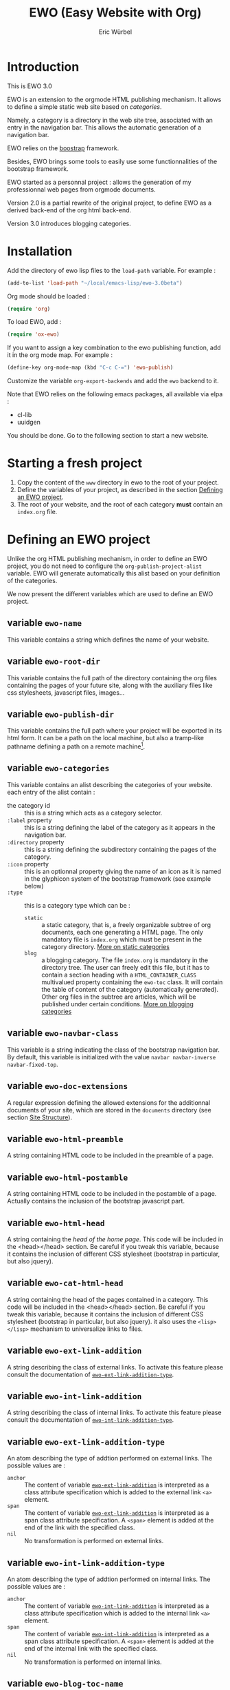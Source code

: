 #+TITLE: EWO (Easy Website with Org)
#+AUTHOR: Eric Würbel
#+EMAIL: eric.wurbel@laposte.net

* Introduction

  This is EWO 3.0

  EWO is an extension to the orgmode HTML publishing mechanism. It allows
  to define a simple static web site based on /categories/. 

  Namely, a category is a directory in the web site tree, associated
  with an entry in the navigation bar. This allows the automatic
  generation of a navigation bar.

  EWO relies on the [[http://getbootstrap.com/][boostrap]] framework.

  Besides, EWO brings some tools to easily use some functionnalities
  of the bootstrap framework.

  EWO started as a personnal project : allows the generation of my
  professionnal web pages from orgmode documents. 

  Version 2.0 is a partial rewrite of the original project, to define
  EWO as a derived back-end of the org html back-end.

  Version 3.0 introduces blogging categories.

* Installation

  Add the directory of ewo lisp files to the =load-path= variable. For
  example :

  #+BEGIN_SRC emacs-lisp
    (add-to-list 'load-path "~/local/emacs-lisp/ewo-3.0beta")
  #+END_SRC
  
  Org mode should be loaded :

  #+BEGIN_SRC emacs-lisp
    (require 'org)
  #+END_SRC

  To load EWO, add :
  #+BEGIN_SRC emacs-lisp
    (require 'ox-ewo)
  #+END_SRC

  If you want to assign a key combination to the ewo publishing
  function, add it in the org mode map. For example :
  #+BEGIN_SRC emacs-lisp
    (define-key org-mode-map (kbd "C-c C-=") 'ewo-publish)
  #+END_SRC

  Customize the variable =org-export-backends= and add the =ewo=
  backend to it.

  Note that EWO relies on the following emacs packages, all available
  via elpa :
  - cl-lib
  - uuidgen

  You should be done. Go to the following section to start a new website.

* Starting a fresh project

  1. Copy the content of the =www= directory in ewo to the root of your project.
  2. Define the variables of your project, as described in the section
     [[#DefEWOProject][Defining an EWO project]].
  3. The root of your website, and the root of each category *must*
     contain an =index.org= file.

* Defining an EWO project
  :PROPERTIES:
  :CUSTOM_ID: DefEWOProject
  :END:

  Unlike the org HTML publishing mechanism, in order to define an EWO
  project, you do not need to configure the
  =org-publish-project-alist= variable. EWO will generate
  automatically this alist based on your definition of the categories.

  We now present the different variables which are used to define an
  EWO project.

** variable =ewo-name=

   This variable contains a string which defines the name of your website. 

** variable =ewo-root-dir=

   This variable contains the full path of the directory containing
   the org files containing the pages of your future site, along with
   the auxiliary files like css stylesheets, javascript files, images\dots

** variable =ewo-publish-dir=

   This variable contains the full path where your project will be
   exported in its html form. It can be a path on the local machine,
   but also a tramp-like pathname defining a path on a remote machine[fn:1].

** variable =ewo-categories=

   This variable contains an alist describing the categories of your website.
   each entry of the alist contain :

   - the category id :: this is a string which acts as a category selector.
   - =:label= property :: this is a string defining the label of the
        category as it appears in the navigation bar.
   - =:directory= property :: this is a string defining the
        subdirectory containing the pages of the category.
   - =:icon= property :: this is an optionnal property giving the name
        of an icon as it is named in the glyphicon system of the
        bootstrap framework (see example below)
   - =:type= ::  this is a category type which can be :
     + =static= :: a static category, that is, a freely organizable
                   subtree of org documents, each one generating a
                   HTML page. The only mandatory file is =index.org=
                   which must be present in the category
                   directory. [[#dcad7a4d-c1a9-4ad3-872e-864b247317f2][More on static categories]]
     + =blog= :: a blogging category. The file =index.org= is
                 mandatory in the directory tree. The user can freely
                 edit this file, but it has to contain a section
                 heading with a =HTML_CONTAINER_CLASS= multivalued
                 property containing the ~ewo-toc~ class. It will
                 contain the table of content of the category
                 (automatically generated). Other org files in the
                 subtree are articles, which will be published under
                 certain conditions. [[#d4d360f0-db39-4814-9f70-b3097834153c][More on blogging categories]]

** variable =ewo-navbar-class=

   This variable is a string indicating the class of the bootstrap
   navigation bar. By default, this variable is initialized with the
   value =navbar navbar-inverse navbar-fixed-top=.

[fn:1] This feature has not been tested, please let me know if it works. 

** variable =ewo-doc-extensions=
   
   A regular expression defining the allowed extensions for the
   additionnal documents of your site, which are stored in the
   =documents= directory (see section [[#SiteStructure][Site Structure]]).
   
** variable =ewo-html-preamble=

   A string containing HTML code to be included in the preamble of a page.

** variable =ewo-html-postamble=

   A string containing HTML code to be included in the postamble of a
   page. Actually contains the inclusion of the bootstrap javascript
   part.

** variable =ewo-html-head=

   A string containing the /head of the home page/. This code will be
   included in the <head></head> section. Be careful if you tweak this
   variable, because it contains the inclusion of different CSS
   stylesheet (bootstrap in particular, but also jquery).

** variable =ewo-cat-html-head=

   A string containing the head of the pages contained in a category.
   This code will be included in the <head></head> section. Be careful
   if you tweak this variable, because it contains the inclusion of
   different CSS stylesheet (bootstrap in particular, but also
   jquery). it also uses the ~<lisp></lisp>~ mechanism to universalize
   links to files.

** variable =ewo-ext-link-addition=
   :PROPERTIES:
   :CUSTOM_ID: ExtLink
   :END:
   
   A string describing the class of external links. To activate this
   feature please consult the documentation of
   [[#ExtLinkAdd][=ewo-ext-link-addition-type=]].

** variable =ewo-int-link-addition=
   :PROPERTIES:
   :CUSTOM_ID: IntLink
   :END:

   A string describing the class of internal links. To activate this
   feature please consult the documentation of
   [[#IntLinkAdd][=ewo-int-link-addition-type=]].

** variable =ewo-ext-link-addition-type=
   :PROPERTIES:
   :CUSTOM_ID: ExtLinkAdd
   :END:
   
   An atom describing the type of addtion performed on external
   links. The possible values are :

   - ~anchor~ :: The content of variable [[#ExtLink][=ewo-ext-link-addition=]] is
        interpreted as a class attribute specification which is added
        to the external link =<a>= element.
   - ~span~ :: The content of variable [[#ExtLink][=ewo-ext-link-addition=]] is
        interpreted as a span class attribute specification. A
        =<span>= element is added at the end of the link with the
        specified class.
   - ~nil~ :: No transformation is performed on external links.

** variable =ewo-int-link-addition-type=
   :PROPERTIES:
   :CUSTOM_ID: IntLinkAdd
   :END:

   An atom describing the type of addtion performed on internal
   links. The possible values are :

   - =anchor= :: The content of variable [[#IntLink][=ewo-int-link-addition=]] is
        interpreted as a class attribute specification which is added
        to the internal link =<a>= element.
   - =span= :: The content of variable [[#IntLink][=ewo-int-link-addition=]] is
        interpreted as a span class attribute specification. A
        =<span>= element is added at the end of the internal link with
        the specified class.
   - =nil= :: No transformation is performed on internal links.

** variable =ewo-blog-toc-name=

   The name of the table of content for a blogging category (a string)

** variable =ewo-excerpt-size=
   :PROPERTIES:
   :CUSTOM_ID: 5fbac1b0-957c-4a6c-998b-136265f83ec6
   :END:

   The size of the excerpt to extract from the headlines of a blog
   article to insert in a table of content.

** variable =ewo_blog-toc-entry-format=
   :PROPERTIES:
   :CUSTOM_ID: ba2eeced-28a9-4696-ac8b-8e4f56e76762
   :END:

   The format of a toc entry for blogging categories. It is a
   string, which contains special sequences ~%keyword%~, where
   keyword can be:

   - =date= : the date of the article
   - =title= : the title of the article

** variable =ewo-last-articles=
   :PROPERTIES:
   :CUSTOM_ID: 8fabe310-5010-4e0f-bcdd-06e2b25c5922
   :END:

   The number of newest articles to put in the global toc.

** variable =ewo-blog-toc-date-format=

   Date format in toc headings.

** Example
   :PROPERTIES:
   :CUSTOM_ID: 6fefa485-7152-4af4-b761-3f19ee2ee44f
   :END:
   
#+BEGIN_SRC emacs-lisp
  (defvar ewo-name "Retry/Abort")
  (defvar ewo-root-dir "~/Documents/www/MySite/org")
  (defvar ewo-publish-dir "~/public_html")
  (defvar ewo-categories
    '(("teaching"
       :label "Teaching"
       :directory "Teaching"
       :icon "education"
       :type static)
      ("research"
       :label "Research"
       :directory "Research"
       :icon "eye-open"
       :type static)
      ("news"
       :label "News"
       :directory "News"
       :icon "pencil"
       :type blog)))           
#+END_SRC

  This configuration defines a site whose name is "Retry/Abort", whose
  local root directory is =~/Documents/www/MySite/org= and whose
  publishing directory is =~/public_html=.

  There are three categories in this project :
  - two static categories : a teaching category and a research
    category. The teaching category will be labeled "Teaching" and its
    subdirectory will be =~/Documents/www/MySite/org/Teaching=. It
    will use the glyphicon =glyphicon-education= as an icon. The
    research category will be labeled "Research" and its subdirectory
    will be =~/Documents/www/MySite/org/Research=. It will use the
    glyphicon =glyphicon-eye-open= as an icon.
  - a blog category : it will be labelled "News" and will be rooted in
    =~/Documents/www/MySite/org/News=. It will use the glyphicon
    =glyphicon-pencil=.

* Site structure 
  :PROPERTIES:
  :CUSTOM_ID: SiteStructure
  :END:

  Every EWO project has a structure similar to the following :

  #+BEGIN_EXAMPLE
  root-directory +-- Category1
                 |
		 |   ...
		 |
                 +-- CategoryN
		 |
		 +-- css
		 |
		 +-- fonts
		 |
		 +-- js
		 |
		 +-- images
		 |
		 \-- documents
  #+END_EXAMPLE

  The minimal content of these directory is defined hereafter. Note
  that the mandatory files are provided by ewo.

** the =css= directory

   Should contain at least the following files (provided that you did
   not customize the =ewo-html-head= and the =ewo-cat-html-head=, see
   below) :
   - =mytypo.css= :: Typographic definitions. Typically font definitions.
   - =bootstrap.min.css= :: Bootstrap css definitions.
   - =mystyle.css= ::  your personnal css definitions goes here.

** the =js= directory

   Should contain at least the following files (provided that you did
   not customize the =ewo-html-head= and the =ewo-cat-html-head=, see
   below) :
   - =html5shiv.min.js= :: javascript needed by bootstrap (for IE8) 
   - =respond.min.js= :: javascript needed by bootstrap (for IE8) 

** the =fonts= directory

   Should contain the glyphicons font for bootstrap.

** the =images= directory

   There are no requirements in this directory. You should put your images here.

** the =documents= directory

   There are no requirements in this directory. You should put the
   documents linked to the pages of your site here.

** Example

   Going back to [[#6fefa485-7152-4af4-b761-3f19ee2ee44f][this example]], the structure of the site is :
   #+BEGIN_EXAMPLE
   ~/Documents/www/MySite/org +-- Teaching
                              |
                              +-- Research
                              |
                              +-- News
	                      |
	                      +-- css
	                      |
	                      +-- fonts
	                      |
	                      +-- js
	                      |
	                      +-- images
	                      |
	                      \-- documents
   #+END_EXAMPLE

* Static categories
  :PROPERTIES:
  :CUSTOM_ID: dcad7a4d-c1a9-4ad3-872e-864b247317f2
  :END:
  
  In a static category, the only mandatory file is =index.org=.  The
  remaining files are totally under your responsability. All the
  remaining files should be org files. Only org files will be
  published. SThis means that, if your pages need extra files, like
  images or additionnal documents, these files must be present in the
  subtrees rooted in =documents= and =images= directories.

  Providing the navigation links from =index.org= to other org files
  in the category is under your responsability.

* Blogging categories
  :PROPERTIES:
  :CUSTOM_ID: d4d360f0-db39-4814-9f70-b3097834153c
  :END:
  
  In a blogging category, the only mandatory file is =index.org=. Its
  content is free, but it should contain a headline with property
  ~HTML_CONTAINER_CLASS~. This property must contain at least a value
  ~ewo-toc~, indicating that the table of content of this category
  will be generated under this headline. All other org files are articles.

** Articles
   :PROPERTIES:
   :CUSTOM_ID: 1c6e6e19-535d-44f2-944a-2606affada4d
   :END:

   Any org file in a blogging category, appart from =index.org=, is an
   article.  Articles must have a ~TITLE~ keyword and a ~DATE~
   keyword. The ~DATE~ must be an org timestamp. 

   An article should have an ~EWO_STATE~ keyword. This keyword accept
   two values : ~published~ and ~unpublished~. A ~published~ article
   will be included in the [[#3e75920b-7458-40a8-8050-2add6f4d959f][table of content of the category]], and in
   the [[#3ab41567-c4b8-41b1-b621-ab50c1a76d8d][last articles list]] of the global =index.org= file of the site,
   if this feature is requested. If the value of ~EWO_STATE~ is
   different from published, or if the ~EWO_STATE~ keyword is not
   present, the article will not appear in the table of content, nor
   in the las articles list. Note that in all cases, /the html page
   corresponding to this org file will be generated/. If you do not
   want the content of this article to be published use the ~COMMENT~
   or ~noexport~ feature from org.

   The body of articles can contain a block =ewo_head=, representing
   the head material (headlines) of the article. If it is present:
   - It will generate a ~<div class="ewo_head">~, which can then be customized
     in the =mystyle.css= file.
   - the generation process of the table of content and last article
     list will extract the begining of this block. This excerpt will
     be included in the table of content of the category and in the
     global list of last articles. The length of this excerpt can be
     customized with the [[#5fbac1b0-957c-4a6c-998b-136265f83ec6][=ewo-excerpt-size=]] variable.

     
   During the table of content generation process, EWO will add a
   ~EWO_ARTICLE_ID~ to each article, with a UUID as value.

** Table of content of a blogging category
   :PROPERTIES:
   :CUSTOM_ID: 3e75920b-7458-40a8-8050-2add6f4d959f
   :END:

   A table of content (toc) of all articles in a blogging category is
   automatically generated by EWO in the =index.org= file present at
   the root of the category.

   The toc is generated under a headline having the property
   ~HTML_CONTAINER_CLASS~ containing a value ~ewo-toc~. Note that it
   means that the enclosing ~<div>~ of the toc has the class
   ~ewo-toc~, which allows you to customize the appearence of elements
   present it.

   If there is no headline containing the ~HTML_CONTAINER_CLASS~
   property with the expected value, EWO will create one, and will
   name it "Published so far". It will have a level of 1. If there is
   no =index.org= in the category, ir will create a minimal one (with
   a ~TITLE~, a ~DATE~, and a toc headline).

   If the toc headline is at level ~n~, then the entries in the toc
   will be at level ~n+1~.

   Each [[#1c6e6e19-535d-44f2-944a-2606affada4d][published article]] has an associated entry in the toc.

   Each entry headline is formated using the [[#ba2eeced-28a9-4696-ac8b-8e4f56e76762][=ewo_blog-toc-entry-format=]]. 

   The body of each entry consists in an excerpt of the ~ewo_head~
   block in the article if it exists. The size of the excerpt can be
   customized with the variable [[#5fbac1b0-957c-4a6c-998b-136265f83ec6][=ewo-excerpt-size=]].

   The toc is sorted in reverse chronological order. The date used is
   the date present in the ~DATE~ keyword of articles.

** List of last articles in the global index
   :PROPERTIES:
   :CUSTOM_ID: 3ab41567-c4b8-41b1-b621-ab50c1a76d8d
   :END:

   A list of last published articles can be generated in the
   =index.org= file of the website. To request this generation, add a
   headline in =index.org= with the property ~HTML_CONTAINER_CLASS~
   property containing the value ~ewo-toc~. Note that this means that
   the enclosing ~<div>~ of the toc has the class ~ewo-toc~, which
   allows you to customize the appearence of elements present it.

   All ublished blog articles in all blogging categories are
   considered for this list. This does not mean that all these
   articles will be present in the list, see below.

   If there is no headline containing the ~HTML_CONTAINER_CLASS~
   property with the expected value, EWO will not generate it.

   If the toc headline is at level ~n~, then the entries in the toc
   will be at level ~n+1~.

   Only the last [[#8fabe310-5010-4e0f-bcdd-06e2b25c5922][=ewo-last-articles=]] [[#1c6e6e19-535d-44f2-944a-2606affada4d][published articles]] will have an
   associated entry in this list.

   Each entry headline is formated using the
   [[#ba2eeced-28a9-4696-ac8b-8e4f56e76762][=ewo_blog-toc-entry-format=]].

   The body of each entry consists in an excerpt of the ~ewo_head~
   block in the article if it exists. The size of the excerpt can be
   customized with the variable [[#5fbac1b0-957c-4a6c-998b-136265f83ec6][=ewo-excerpt-size=]].

   The list of last articles is sorted in reverse chronological
   order. The date used is the date present in the ~DATE~ keyword of
   articles.

* Deeper customization
** the ~<lisp></lisp>~ mechanism

   EWO enables the insertion of ~<lisp></lisp>~ constructs in your pages[fn:2].

   These constructs allows you to call lisp functions to produce a
   textual result which is then substituted to the <lisp></lisp>
   construct. Actually, you cannot execute any lisp expression,
   because it would be a *monstruous* security hole. The lisp
   expression should be :
   - a functionn call. Each argument should be in turn an authorized
     expression.
   - a variable
   - a constant
   Moreover, the function and the variables must be members of
   /authorization lists/ :

   - =ewo-template-funcs= :: List of authorized functions for =<lisp>=
        constructs. Initially contains 
     + the =ewo-rootlink= function, which generates an up link to root
       of the site depending on LEVEL parameter.
     + arithmetic functions : ~+~, ~-~, ~*~, ~/~, ~%~, ~mod~,
     + ~1+~ and ~1-~ incrementing and decrementing operators.
     + ~quote~ function.
   - =ewo-template-vars= :: List of authorized variables for ~<lisp>~
        constructs. Initially contains :
     + the variable ~ewo:catlevel~, which contains the category level
       in the context of the call. Note that this is NOT a a global
       variable. 
     + the variable ~ewo:catname~, which contains the category name in
       the context of the call.

   The binding of variables is local to the ~<lisp>~ construct
   machinery to keep it safe.

   For now there is no clear documentation on how to extend this
   mechanism (adding functions or args). If you whish to add you own
   functions and variables, please check the ~ewo-filter-prepost~
   function which implements the internal machinery of ~<lisp></lisp>~
   constructs.

[fn:2] To insert these constructs in the body of you org files, you
need to enclose them in '@@html:' constructs (see HTML Export in the
org manual)

** Bootstrap panels

   There are two ways to create bootstrap panels with EWO. You can
   either include any text within a section into a panel, or turn an
   entire section (and its subsections) into a bootstrap panel.

*** Creating a panel within a section

    It suffices to enclose the paragraphs which you want to include in
    the panel in proper HTML entities using the special blocks
    mechanism. For instance:

    #+BEGIN_SRC org
      ,#+ATTR_HTML: :class panel-warning
      ,#+BEGIN_panel
      ,#+BEGIN_panel-heading
      Question
      ,#+END_panel-heading
      ,#+BEGIN_panel-body
      Où se trouve le fichier correspondant à la page qui est ouverte ?
      ,#+END_panel-body
      ,#+END_panel
    #+END_SRC

    This will create a warning panel, i.e. a =<div>= of class =panel
    panel-warning=.

*** Turning a subtree into a panel
    :PROPERTIES:
    :END:

    For this, just add a =HTML_CONTAINER_CLASS= property to the
    enclosing section of the subtree, as in :

    #+BEGIN_SRC org
      ,* Mise en garde, méthode !
        :PROPERTIES:
        :HTML_CONTAINER_CLASS: panel panel-danger
        :END:

        Au cours des TP, vous allez être amenés à modifier les fichiers de
        configuration existants d'Apache. Une erreur dans une ligne peut
        engendrer un dysfonctionnement du serveur. Pour éviter tout
        problème, *faites systématiquement une copie de toute ligne modifiée
        et mettez cette copie en commentaire.* En procédant de cette façon
        il est aisé de revenir dans l'état initial. Parfois, une copie de la
        section modifiée est encore plus sûr.
    #+END_SRC

** Bootstrap rows and columns
   :PROPERTIES:
   :END:

   One of the strengths of bootsrap is its grid system which allows
   the creation of responsive pages. 

   Rows and columns can be created with EWO on a section basis, that
   is, one can encapsulate successive sections in a row, specifying
   the spanning of each section.  For this, three properties are
   used :

   - =BOOTSTRAP_COLUMN= :: Used to specify the column class of a
        section e.g. =col-md-4=.
   - =BOOTSTRAP_ROW_BEGIN= :: Used to identify the section which
        begins the row. The value doesn't care.
   - =BOOTSTRAP_ROW_END= :: Used to  identify the section which
        ends the row. The value doesn't care.


   Example :

   #+BEGIN_SRC org
     ,** Cours
        :PROPERTIES:
        :HTML_CONTAINER_CLASS: panel panel-primary
        :BOOTSTRAP_COLUMN: col-md-4
        :BOOTSTRAP_ROW_BEGIN: t
        :END:

     Cours 1.

     ,** TD
        :PROPERTIES:
        :HTML_CONTAINER_CLASS: panel panel-primary
        :BOOTSTRAP_COLUMN: col-md-4
        :END:

     blahblah.

     ,** TP
        :PROPERTIES:
        :HTML_CONTAINER_CLASS: panel panel-primary
        :BOOTSTRAP_COLUMN: col-md-4
        :BOOTSTRAP_ROW_END: t
        :END:

     blahblah.

   #+END_SRC

** Table of contents

   Ewo is able to generate a table of contents for any page as a
   dropdown menu in the navigation bar. It bases the generation on the
   ~toc:~ and ~num:~ options of the org document.
* Publishing the site

  To publish a site,  invoke the ~ewo-publish~ function.

